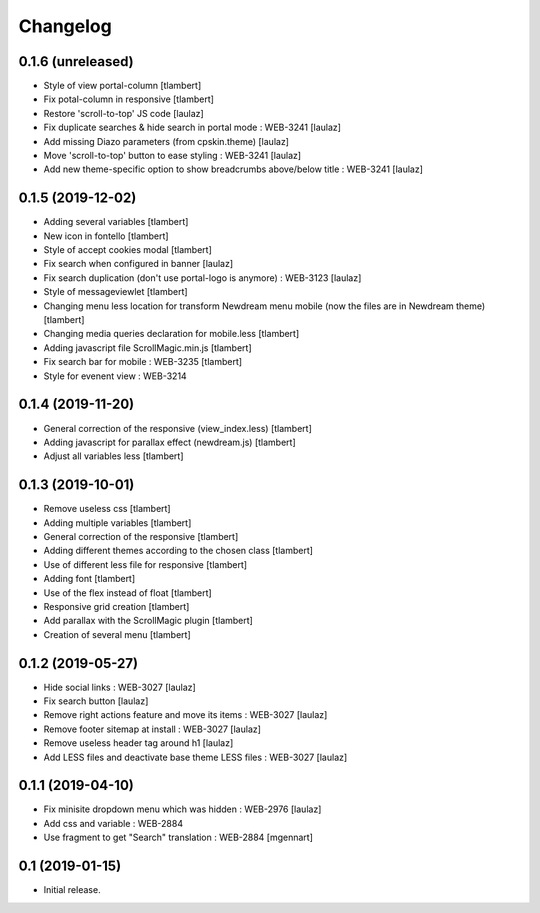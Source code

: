 Changelog
=========

0.1.6 (unreleased)
------------------
- Style of view portal-column
  [tlambert]

- Fix potal-column in responsive
  [tlambert]

- Restore 'scroll-to-top' JS code
  [laulaz]

- Fix duplicate searches & hide search in portal mode : WEB-3241
  [laulaz]

- Add missing Diazo parameters (from cpskin.theme)
  [laulaz]

- Move 'scroll-to-top' button to ease styling : WEB-3241
  [laulaz]

- Add new theme-specific option to show breadcrumbs above/below title : WEB-3241
  [laulaz]


0.1.5 (2019-12-02)
------------------

- Adding several variables
  [tlambert]

- New icon in fontello
  [tlambert]

- Style of accept cookies modal
  [tlambert]

- Fix search when configured in banner
  [laulaz]

- Fix search duplication (don't use portal-logo is anymore) : WEB-3123
  [laulaz]

- Style of messageviewlet
  [tlambert]

- Changing menu less location for transform Newdream menu mobile (now the files are in Newdream theme)
  [tlambert]

- Changing media queries declaration for mobile.less
  [tlambert]

- Adding javascript file ScrollMagic.min.js
  [tlambert]

- Fix search bar for mobile : WEB-3235
  [tlambert]

- Style for evenent view : WEB-3214

0.1.4 (2019-11-20)
------------------

- General correction of the responsive (view_index.less)
  [tlambert]

- Adding javascript for parallax effect (newdream.js)
  [tlambert]

- Adjust all variables less
  [tlambert]


0.1.3 (2019-10-01)
------------------

- Remove useless css
  [tlambert]

- Adding multiple variables
  [tlambert]
  

- General correction of the responsive
  [tlambert]

- Adding different themes according to the chosen class
  [tlambert]

- Use of different less file for responsive
  [tlambert]

- Adding font
  [tlambert]

- Use of the flex instead of float
  [tlambert]

- Responsive grid creation
  [tlambert]

- Add parallax with the ScrollMagic plugin
  [tlambert]

- Creation of several menu
  [tlambert]


0.1.2 (2019-05-27)
------------------

- Hide social links : WEB-3027
  [laulaz]

- Fix search button
  [laulaz]

- Remove right actions feature and move its items : WEB-3027
  [laulaz]

- Remove footer sitemap at install : WEB-3027
  [laulaz]

- Remove useless header tag around h1
  [laulaz]

- Add LESS files and deactivate base theme LESS files : WEB-3027
  [laulaz]


0.1.1 (2019-04-10)
------------------

- Fix minisite dropdown menu which was hidden : WEB-2976
  [laulaz]

- Add css and variable : WEB-2884

- Use fragment to get "Search" translation : WEB-2884
  [mgennart]


0.1 (2019-01-15)
----------------

- Initial release.
